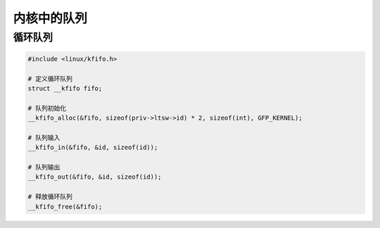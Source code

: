 内核中的队列
============

循环队列
--------

.. code:: c

   #include <linux/kfifo.h>

   # 定义循环队列
   struct __kfifo fifo;

   # 队列初始化
   __kfifo_alloc(&fifo, sizeof(priv->ltsw->id) * 2, sizeof(int), GFP_KERNEL);

   # 队列输入
   __kfifo_in(&fifo, &id, sizeof(id));

   # 队列输出
   __kfifo_out(&fifo, &id, sizeof(id));

   # 释放循环队列
   __kfifo_free(&fifo);
